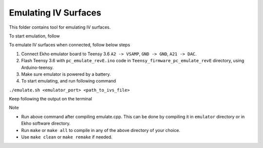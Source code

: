 Emulating IV Surfaces
=====================

This folder contains tool for emulating IV surfaces.

To start emulation, follow

To emulate IV surfaces when connected, follow below steps

#. Connect Ekho emulator board to Teensy 3.6 ``A2 -> VSAMP``, ``GND -> GND``, ``A21 -> DAC``.
#. Flash Teensy 3.6 with ``pc_emulate_revE.ino`` code in ``Teensy_firmware_pc_emulate_revE`` directory, using Arduino-teensy.
#. Make sure emulator is powered by a battery.
#. To start emulating, and run following command
    
``./emulate.sh <emulator_port> <path_to_ivs_file>``

Keep following the output on the terminal

| Note
- Run above command after compiling emulate.cpp. This can be done by compiling it in ``emulator`` directory or in Ekho software directory. 
- Run ``make`` or ``make all`` to compile in any of the above directory of your choice.
- Use ``make clean`` or ``make remake`` if needed.